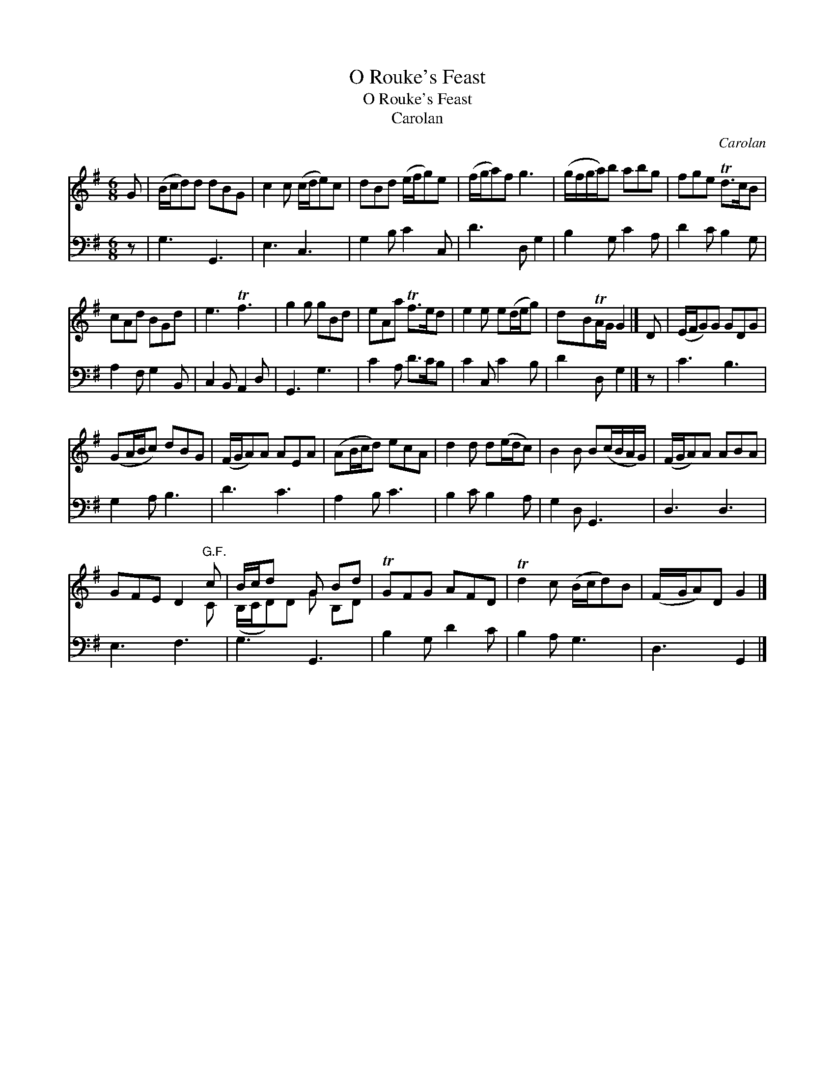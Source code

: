 X:1
T:O Rouke's Feast
T:O Rouke's Feast
T:Carolan
C:Carolan
%%score ( 1 2 ) 3
L:1/8
M:6/8
K:G
V:1 treble 
V:2 treble 
V:3 bass 
V:1
 G | (B/c/d)d dBG | c2 c (c/d/e)c | dBd (e/f/g)e | (f/g/a)f g3 | (g/f/g/a/)b abg | fge Td>cB | %7
 cAd BGd | e3 Tf3 | g2 g gBd | eAa Tf>ed | e2 e e(d/e/g) | dBTA/G/ G2 |] D | (E/F/G)G GDG | %15
 (GA/B/c) dBG | (F/G/A)A AEA | (AB/c/d) ecA | d2 d d(e/d/c) | B2 B B(c/B/A/G/) | (F/G/A)A ABA | %21
 GFE D2"^G.F." c | B/c/d x G Bd | TGFG AFD | Td2 c (B/c/d)B | (F/G/A)D G2 |] %26
V:2
 x | x6 | x6 | x6 | x6 | x6 | x6 | x6 | x6 | x6 | x6 | x6 | x5 |] x | x6 | x6 | x6 | x6 | x6 | x6 | %20
 x6 | x3 x2 C | (B,/C/D)D G B,D | x6 | x6 | x5 |] %26
V:3
 z | G,3 G,,3 | E,3 C,3 | G,2 B, C2 C, | D3 D, G,2 | B,2 G, C2 A, | D2 C B,2 G, | A,2 F, G,2 B,, | %8
 C,2 B,, A,,2 D, | G,,3 G,3 | C2 A, D>CB, | C2 C, C2 B, | D2 D, G,2 |] z | C3 B,3 | G,2 A, B,3 | %16
 D3 C3 | A,2 B, C3 | B,2 C B,2 A, | G,2 D, G,,3 | D,3 D,3 | E,3 F,3 | G,3 G,,3 | B,2 G, D2 C | %24
 B,2 A, G,3 | D,3 G,,2 |] %26

